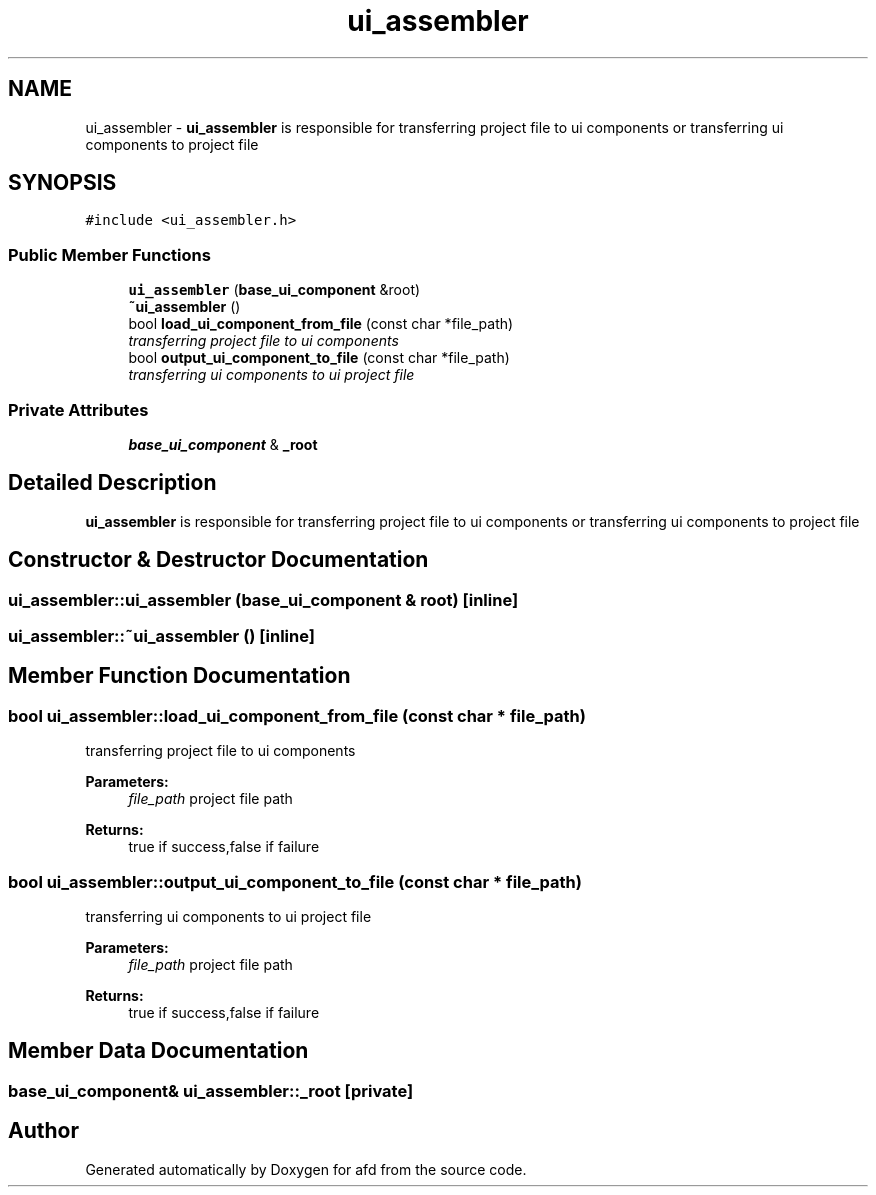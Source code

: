 .TH "ui_assembler" 3 "Thu Jun 14 2018" "afd" \" -*- nroff -*-
.ad l
.nh
.SH NAME
ui_assembler \- \fBui_assembler\fP is responsible for transferring project file to ui components or transferring ui components to project file
.br
 

.SH SYNOPSIS
.br
.PP
.PP
\fC#include <ui_assembler\&.h>\fP
.SS "Public Member Functions"

.in +1c
.ti -1c
.RI "\fBui_assembler\fP (\fBbase_ui_component\fP &root)"
.br
.ti -1c
.RI "\fB~ui_assembler\fP ()"
.br
.ti -1c
.RI "bool \fBload_ui_component_from_file\fP (const char *file_path)"
.br
.RI "\fItransferring project file to ui components \fP"
.ti -1c
.RI "bool \fBoutput_ui_component_to_file\fP (const char *file_path)"
.br
.RI "\fItransferring ui components to ui project file \fP"
.in -1c
.SS "Private Attributes"

.in +1c
.ti -1c
.RI "\fBbase_ui_component\fP & \fB_root\fP"
.br
.in -1c
.SH "Detailed Description"
.PP 
\fBui_assembler\fP is responsible for transferring project file to ui components or transferring ui components to project file
.br

.SH "Constructor & Destructor Documentation"
.PP 
.SS "ui_assembler::ui_assembler (\fBbase_ui_component\fP & root)\fC [inline]\fP"

.SS "ui_assembler::~ui_assembler ()\fC [inline]\fP"

.SH "Member Function Documentation"
.PP 
.SS "bool ui_assembler::load_ui_component_from_file (const char * file_path)"

.PP
transferring project file to ui components 
.PP
\fBParameters:\fP
.RS 4
\fIfile_path\fP project file path 
.RE
.PP
\fBReturns:\fP
.RS 4
true if success,false if failure 
.RE
.PP

.SS "bool ui_assembler::output_ui_component_to_file (const char * file_path)"

.PP
transferring ui components to ui project file 
.PP
\fBParameters:\fP
.RS 4
\fIfile_path\fP project file path 
.RE
.PP
\fBReturns:\fP
.RS 4
true if success,false if failure 
.RE
.PP

.SH "Member Data Documentation"
.PP 
.SS "\fBbase_ui_component\fP& ui_assembler::_root\fC [private]\fP"


.SH "Author"
.PP 
Generated automatically by Doxygen for afd from the source code\&.
